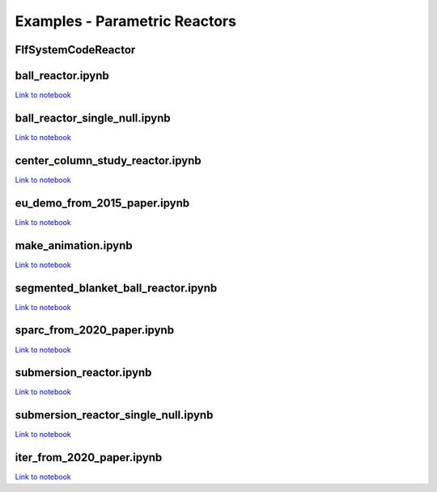 Examples - Parametric Reactors
==============================


FlfSystemCodeReactor
^^^^^^^^^^^^^^^^^^^^

.. cadquery::
   :select: cadquery_object
   :include-source: true
   :gridsize: 0

   import paramak
   my_reactor = paramak.FlfSystemCodeReactor(
      inner_blanket_radius=100.,
      blanket_thickness=70.,
      blanket_height=500.,
      lower_blanket_thickness=50.,
      upper_blanket_thickness=40.,
      blanket_vv_gap=20.,
      upper_vv_thickness=10.,
      vv_thickness=10.,
      lower_vv_thickness=10.,
      rotation_angle=180,
   )

   cadquery_object = my_reactor.solid


ball_reactor.ipynb
^^^^^^^^^^^^^^^^^^

.. cadquery::
   :select: cadquery_object
   :include-source: true
   :gridsize: 0

   import paramak
   my_reactor = paramak.BallReactor(
      inner_bore_radial_thickness=10,
      inboard_tf_leg_radial_thickness=30,
      center_column_shield_radial_thickness=60,
      divertor_radial_thickness=150,
      inner_plasma_gap_radial_thickness=30,
      plasma_radial_thickness=300,
      outer_plasma_gap_radial_thickness=30,
      plasma_gap_vertical_thickness=50,
      firstwall_radial_thickness=30,
      blanket_radial_thickness=50,
      blanket_rear_wall_radial_thickness=30,
      elongation=2,
      triangularity=0.55,
      number_of_tf_coils=16,
      rotation_angle=90,
      pf_coil_case_thicknesses=[10, 10, 10, 10],
      pf_coil_radial_thicknesses=[20, 50, 50, 20],
      pf_coil_vertical_thicknesses=[20, 50, 50, 20],
      pf_coil_radial_position=[500, 575, 575, 500],
      pf_coil_vertical_position=[300, 100, -100, -300],
      rear_blanket_to_tf_gap=50,
      outboard_tf_coil_radial_thickness=100,
      outboard_tf_coil_poloidal_thickness=50
   )

   cadquery_object = my_reactor.solid

`Link to notebook <https://github.com/ukaea/paramak/blob/develop/examples/example_parametric_reactors/ball_reactor.ipynb>`__


ball_reactor_single_null.ipynb
^^^^^^^^^^^^^^^^^^^^^^^^^^^^^^

.. cadquery::
   :select: cadquery_object
   :include-source: true
   :gridsize: 0

   import paramak
   my_reactor = paramak.SingleNullBallReactor(
      inner_bore_radial_thickness=50,
      inboard_tf_leg_radial_thickness=50,
      center_column_shield_radial_thickness=50,
      divertor_radial_thickness=90,
      inner_plasma_gap_radial_thickness=50,
      plasma_radial_thickness=200,
      outer_plasma_gap_radial_thickness=50,
      plasma_gap_vertical_thickness=30,
      firstwall_radial_thickness=50,
      blanket_radial_thickness=100,
      blanket_rear_wall_radial_thickness=50,
      elongation=2,
      triangularity=0.55,
      number_of_tf_coils=16,
      rotation_angle=90,
      pf_coil_case_thicknesses=[10, 10, 10, 10],
      pf_coil_radial_thicknesses=[20, 50, 50, 20],
      pf_coil_vertical_thicknesses=[20, 50, 50, 20],
      pf_coil_radial_position=[500, 575, 575, 500],
      pf_coil_vertical_position=[300, 100, -100, -300],
      rear_blanket_to_tf_gap=50,
      outboard_tf_coil_radial_thickness=100,
      outboard_tf_coil_poloidal_thickness=50,
      divertor_position="lower"
   )

   cadquery_object = my_reactor.solid

`Link to notebook <https://github.com/ukaea/paramak/blob/develop/examples/example_parametric_reactors/ball_reactor_single_null.ipynb>`__


center_column_study_reactor.ipynb
^^^^^^^^^^^^^^^^^^^^^^^^^^^^^^^^^

.. cadquery::
   :select: cadquery_object
   :include-source: true
   :gridsize: 0

   import paramak
   my_reactor = paramak.CenterColumnStudyReactor(
      inner_bore_radial_thickness=20,
      inboard_tf_leg_radial_thickness=50,
      center_column_shield_radial_thickness_mid=50,
      center_column_shield_radial_thickness_upper=100,
      inboard_firstwall_radial_thickness=20,
      divertor_radial_thickness=100,
      inner_plasma_gap_radial_thickness=80,
      plasma_radial_thickness=200,
      outer_plasma_gap_radial_thickness=90,
      elongation=2.3,
      triangularity=0.45,
      plasma_gap_vertical_thickness=40,
      center_column_arc_vertical_thickness=520,
      rotation_angle=90
   )

   cadquery_object = my_reactor.solid

`Link to notebook <https://github.com/ukaea/paramak/blob/develop/examples/example_parametric_reactors/center_column_study_reactor.ipynb>`__

eu_demo_from_2015_paper.ipynb
^^^^^^^^^^^^^^^^^^^^^^^^^^^^^


.. cadquery::
   :select: cadquery_object
   :include-source: true
   :gridsize: 0

   import paramak
   my_reactor = paramak.EuDemoFrom2015PaperDiagram(
      rotation_angle=90
   )
   
   cadquery_object = my_reactor.solid

`Link to notebook <https://github.com/ukaea/paramak/blob/develop/examples/example_parametric_reactors/eu_demo_from_2015_paper.ipynb>`__


make_animation.ipynb
^^^^^^^^^^^^^^^^^^^^


|animation1| |animation2|

.. |animation1| image:: https://user-images.githubusercontent.com/8583900/107040396-155ca000-67b7-11eb-8b99-4aa9bf8a8655.gif
   :width: 300
.. |animation2| image:: https://user-images.githubusercontent.com/8583900/107030664-e2131480-67a8-11eb-84bb-59656e9e7722.gif
   :width: 300

`Link to notebook <https://github.com/ukaea/paramak/blob/develop/examples/example_parametric_reactors/submersion_reactor.ipynb>`__


segmented_blanket_ball_reactor.ipynb
^^^^^^^^^^^^^^^^^^^^^^^^^^^^^^^^^^^^

.. cadquery::
   :select: cadquery_object
   :include-source: true
   :gridsize: 0

   import paramak
   my_reactor = paramak.SegmentedBlanketBallReactor(
      inner_bore_radial_thickness=5,
      inboard_tf_leg_radial_thickness=25,
      center_column_shield_radial_thickness=45,
      divertor_radial_thickness=150,
      inner_plasma_gap_radial_thickness=50,
      plasma_radial_thickness=300,
      outer_plasma_gap_radial_thickness=50,
      plasma_gap_vertical_thickness=30,
      firstwall_radial_thickness=15,
      blanket_radial_thickness=50,
      blanket_rear_wall_radial_thickness=30,
      elongation=2,
      triangularity=0.55,
      number_of_tf_coils=16,
      pf_coil_case_thicknesses=[10, 10, 10, 10],
      pf_coil_radial_thicknesses=[20, 50, 50, 20],
      pf_coil_vertical_thicknesses=[20, 50, 50, 20],
      pf_coil_radial_position=[500, 550, 550, 500],
      pf_coil_vertical_position=[270, 100, -100, -270],
      rear_blanket_to_tf_gap=50,
      rotation_angle=90,
      outboard_tf_coil_radial_thickness=100,
      outboard_tf_coil_poloidal_thickness=50,
      gap_between_blankets=30,
      number_of_blanket_segments=15,
      blanket_fillet_radius=15,
   ) 

   cadquery_object = my_reactor.solid

`Link to notebook <https://github.com/ukaea/paramak/blob/develop/examples/example_parametric_reactors/segmented_blanket_ball_reactor.ipynb>`__

sparc_from_2020_paper.ipynb
^^^^^^^^^^^^^^^^^^^^^^^^^^^

.. cadquery::
   :select: cadquery_object
   :include-source: true
   :gridsize: 0

   import paramak
   my_reactor = paramak.SparcFrom2020PaperDiagram(
      rotation_angle=90
   ) 

   cadquery_object = my_reactor.solid

`Link to notebook <https://github.com/ukaea/paramak/blob/develop/examples/example_parametric_reactors/sparc_from_2020_paper.ipynb>`__


submersion_reactor.ipynb
^^^^^^^^^^^^^^^^^^^^^^^^

.. cadquery::
   :select: cadquery_object
   :include-source: true
   :gridsize: 0

   import paramak
   my_reactor = paramak.SubmersionTokamak(
      inner_bore_radial_thickness=30,
      inboard_tf_leg_radial_thickness=30,
      center_column_shield_radial_thickness=30,
      divertor_radial_thickness=80,
      inner_plasma_gap_radial_thickness=50,
      plasma_radial_thickness=200,
      outer_plasma_gap_radial_thickness=50,
      firstwall_radial_thickness=30,
      blanket_rear_wall_radial_thickness=30,
      number_of_tf_coils=16,
      rotation_angle=180,
      support_radial_thickness=90,
      inboard_blanket_radial_thickness=30,
      outboard_blanket_radial_thickness=30,
      elongation=2.00,
      triangularity=0.50,
      pf_coil_case_thicknesses=[10, 10, 10, 10],
      pf_coil_radial_thicknesses=[20, 50, 50, 20],
      pf_coil_vertical_thicknesses=[20, 50, 50, 20],
      pf_coil_radial_position=[500, 550, 550, 500],
      pf_coil_vertical_position=[270, 100, -100, -270],
      rear_blanket_to_tf_gap=50,
      outboard_tf_coil_radial_thickness=30,
      outboard_tf_coil_poloidal_thickness=30,
   )
   cadquery_object = my_reactor.solid

`Link to notebook <https://github.com/ukaea/paramak/blob/develop/examples/example_parametric_reactors/submersion_reactor.ipynb>`__


submersion_reactor_single_null.ipynb
^^^^^^^^^^^^^^^^^^^^^^^^^^^^^^^^^^^^

.. cadquery::
   :select: cadquery_object
   :include-source: true
   :gridsize: 0

   import paramak
   my_reactor = paramak.SingleNullSubmersionTokamak(
      inner_bore_radial_thickness=30,
      inboard_tf_leg_radial_thickness=30,
      center_column_shield_radial_thickness=30,
      divertor_radial_thickness=80,
      inner_plasma_gap_radial_thickness=50,
      plasma_radial_thickness=200,
      outer_plasma_gap_radial_thickness=50,
      firstwall_radial_thickness=30,
      blanket_rear_wall_radial_thickness=30,
      number_of_tf_coils=16,
      rotation_angle=180,
      support_radial_thickness=90,
      inboard_blanket_radial_thickness=30,
      outboard_blanket_radial_thickness=30,
      elongation=2.00,
      triangularity=0.50,
      pf_coil_case_thicknesses=[10, 10, 10, 10],
      pf_coil_radial_thicknesses=[20, 50, 50, 20],
      pf_coil_vertical_thicknesses=[20, 50, 50, 20],
      pf_coil_radial_position=[500, 550, 550, 500],
      pf_coil_vertical_position=[270, 100, -100, -270],
      rear_blanket_to_tf_gap=50,
      outboard_tf_coil_radial_thickness=30,
      outboard_tf_coil_poloidal_thickness=30,
      divertor_position="lower",
      support_position="lower"
   )

   cadquery_object = my_reactor.solid

`Link to notebook <https://github.com/ukaea/paramak/blob/develop/examples/example_parametric_reactors/submersion_reactor_single_null.ipynb>`__


iter_from_2020_paper.ipynb
^^^^^^^^^^^^^^^^^^^^^^^^^^

.. cadquery::
   :select: cadquery_object
   :include-source: true
   :gridsize: 0

   import paramak
   my_reactor = paramak.IterFrom2020PaperDiagram(
      rotation_angle=90
   )
   
   cadquery_object = my_reactor.solid

`Link to notebook <https://github.com/ukaea/paramak/blob/develop/examples/example_parametric_reactors/iter_from_2020_paper_diagram.ipynb>`__
